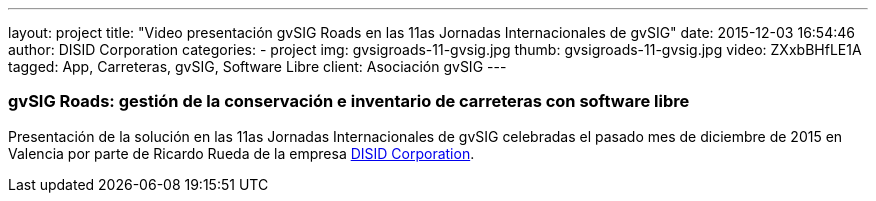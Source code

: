 ---
layout: project
title:  "Video presentación gvSIG Roads en las 11as Jornadas Internacionales de gvSIG"
date:   2015-12-03 16:54:46
author: DISID Corporation
categories:
- project
img: gvsigroads-11-gvsig.jpg
thumb: gvsigroads-11-gvsig.jpg
video: ZXxbBHfLE1A
tagged: App, Carreteras, gvSIG, Software Libre
client: Asociación gvSIG
---

### gvSIG Roads: gestión de la conservación e inventario de carreteras con software libre

Presentación de la solución en las 11as Jornadas Internacionales de gvSIG
celebradas el pasado mes de diciembre de 2015 en Valencia
por parte de Ricardo Rueda de la empresa http://www.disid.com[DISID Corporation].
